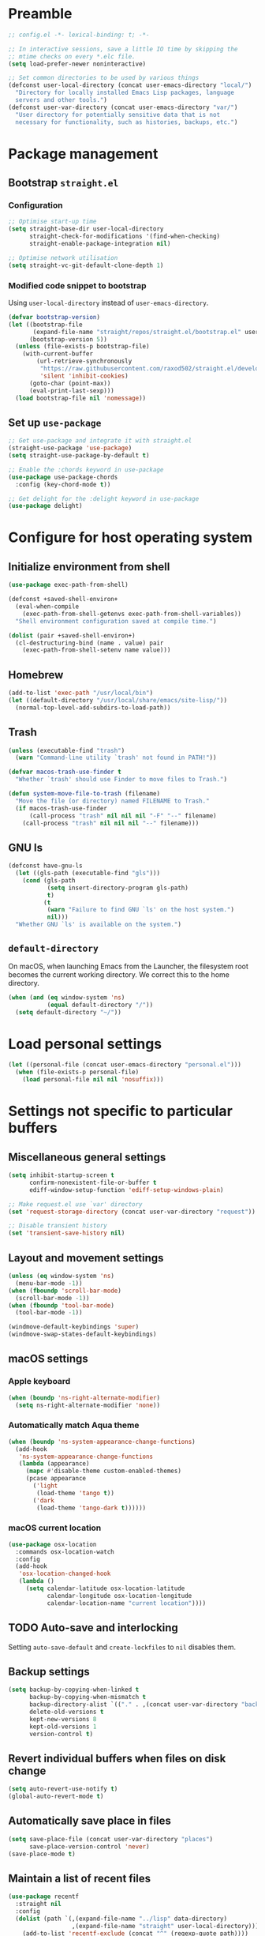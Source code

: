 #+PROPERTY: header-args :tangle yes

* Preamble
#+BEGIN_SRC emacs-lisp
  ;; config.el -*- lexical-binding: t; -*-

  ;; In interactive sessions, save a little IO time by skipping the
  ;; mtime checks on every *.elc file.
  (setq load-prefer-newer noninteractive)

  ;; Set common directories to be used by various things
  (defconst user-local-directory (concat user-emacs-directory "local/")
    "Directory for locally installed Emacs Lisp packages, language
    servers and other tools.")
  (defconst user-var-directory (concat user-emacs-directory "var/")
    "User directory for potentially sensitive data that is not
    necessary for functionality, such as histories, backups, etc.")
#+END_SRC
* Package management
** Bootstrap =straight.el=
*** Configuration
#+BEGIN_SRC emacs-lisp
  ;; Optimise start-up time
  (setq straight-base-dir user-local-directory
        straight-check-for-modifications '(find-when-checking)
        straight-enable-package-integration nil)

  ;; Optimise network utilisation
  (setq straight-vc-git-default-clone-depth 1)
#+END_SRC
*** Modified code snippet to bootstrap
    Using =user-local-directory= instead of =user-emacs-directory=.

#+BEGIN_SRC emacs-lisp
  (defvar bootstrap-version)
  (let ((bootstrap-file
         (expand-file-name "straight/repos/straight.el/bootstrap.el" user-local-directory))
        (bootstrap-version 5))
    (unless (file-exists-p bootstrap-file)
      (with-current-buffer
          (url-retrieve-synchronously
           "https://raw.githubusercontent.com/raxod502/straight.el/develop/install.el"
           'silent 'inhibit-cookies)
        (goto-char (point-max))
        (eval-print-last-sexp)))
    (load bootstrap-file nil 'nomessage))
#+END_SRC
** Set up =use-package=
#+BEGIN_SRC emacs-lisp
  ;; Get use-package and integrate it with straight.el
  (straight-use-package 'use-package)
  (setq straight-use-package-by-default t)

  ;; Enable the :chords keyword in use-package
  (use-package use-package-chords
    :config (key-chord-mode t))

  ;; Get delight for the :delight keyword in use-package
  (use-package delight)
#+END_SRC
* Configure for host operating system
** Initialize environment from shell
#+BEGIN_SRC emacs-lisp
  (use-package exec-path-from-shell)

  (defconst +saved-shell-environ+
    (eval-when-compile
      (exec-path-from-shell-getenvs exec-path-from-shell-variables))
    "Shell environment configuration saved at compile time.")

  (dolist (pair +saved-shell-environ+)
    (cl-destructuring-bind (name . value) pair
      (exec-path-from-shell-setenv name value)))
#+END_SRC
** Homebrew
#+BEGIN_SRC emacs-lisp
  (add-to-list 'exec-path "/usr/local/bin")
  (let ((default-directory "/usr/local/share/emacs/site-lisp/"))
    (normal-top-level-add-subdirs-to-load-path))
#+END_SRC
** Trash
#+BEGIN_SRC emacs-lisp
  (unless (executable-find "trash")
    (warn "Command-line utility `trash' not found in PATH!"))

  (defvar macos-trash-use-finder t
    "Whether `trash' should use Finder to move files to Trash.")

  (defun system-move-file-to-trash (filename)
    "Move the file (or directory) named FILENAME to Trash."
    (if macos-trash-use-finder
        (call-process "trash" nil nil nil "-F" "--" filename)
      (call-process "trash" nil nil nil "--" filename)))
#+END_SRC
** GNU ls
#+BEGIN_SRC emacs-lisp
  (defconst have-gnu-ls
    (let ((gls-path (executable-find "gls")))
      (cond (gls-path
             (setq insert-directory-program gls-path)
             t)
            (t
             (warn "Failure to find GNU `ls' on the host system.")
             nil)))
    "Whether GNU `ls' is available on the system.")
#+END_SRC
** =default-directory=
   On macOS, when launching Emacs from the Launcher, the filesystem
   root becomes the current working directory.  We correct this to the
   home directory.

#+BEGIN_SRC emacs-lisp
  (when (and (eq window-system 'ns)
             (equal default-directory "/"))
    (setq default-directory "~/"))
#+END_SRC
* Load personal settings
#+BEGIN_SRC emacs-lisp
  (let ((personal-file (concat user-emacs-directory "personal.el")))
    (when (file-exists-p personal-file)
      (load personal-file nil nil 'nosuffix)))
#+END_SRC
* Settings not specific to particular buffers
** Miscellaneous general settings
#+BEGIN_SRC emacs-lisp
  (setq inhibit-startup-screen t
        confirm-nonexistent-file-or-buffer t
        ediff-window-setup-function 'ediff-setup-windows-plain)

  ;; Make request.el use `var' directory
  (set 'request-storage-directory (concat user-var-directory "request"))

  ;; Disable transient history
  (set 'transient-save-history nil)
#+END_SRC
** Layout and movement settings
#+BEGIN_SRC emacs-lisp
  (unless (eq window-system 'ns)
    (menu-bar-mode -1))
  (when (fboundp 'scroll-bar-mode)
    (scroll-bar-mode -1))
  (when (fboundp 'tool-bar-mode)
    (tool-bar-mode -1))

  (windmove-default-keybindings 'super)
  (windmove-swap-states-default-keybindings)
#+END_SRC
** macOS settings
*** Apple keyboard
#+BEGIN_SRC emacs-lisp
  (when (boundp 'ns-right-alternate-modifier)
    (setq ns-right-alternate-modifier 'none))
#+END_SRC
*** Automatically match Aqua theme
#+BEGIN_SRC emacs-lisp
  (when (boundp 'ns-system-appearance-change-functions)
    (add-hook
     'ns-system-appearance-change-functions
     (lambda (appearance)
       (mapc #'disable-theme custom-enabled-themes)
       (pcase appearance
         ('light
          (load-theme 'tango t))
         ('dark
          (load-theme 'tango-dark t))))))
#+END_SRC
*** macOS current location
#+BEGIN_SRC emacs-lisp
  (use-package osx-location
    :commands osx-location-watch
    :config
    (add-hook
     'osx-location-changed-hook
     (lambda ()
       (setq calendar-latitude osx-location-latitude
             calendar-longitude osx-location-longitude
             calendar-location-name "current location"))))
#+END_SRC
** TODO Auto-save and interlocking
   Setting =auto-save-default= and =create-lockfiles= to =nil=
   disables them.
** Backup settings
#+BEGIN_SRC emacs-lisp
  (setq backup-by-copying-when-linked t
        backup-by-copying-when-mismatch t
        backup-directory-alist `(("." . ,(concat user-var-directory "backups")))
        delete-old-versions t
        kept-new-versions 8
        kept-old-versions 1
        version-control t)
#+END_SRC
** Revert individual buffers when files on disk change
#+BEGIN_SRC emacs-lisp
  (setq auto-revert-use-notify t)
  (global-auto-revert-mode t)
#+END_SRC
** Automatically save place in files
#+BEGIN_SRC emacs-lisp
  (setq save-place-file (concat user-var-directory "places")
        save-place-version-control 'never)
  (save-place-mode t)
#+END_SRC
** Maintain a list of recent files
#+BEGIN_SRC emacs-lisp
  (use-package recentf
    :straight nil
    :config
    (dolist (path `(,(expand-file-name "../lisp" data-directory)
                    ,(expand-file-name "straight" user-local-directory)))
      (add-to-list 'recentf-exclude (concat "^" (regexp-quote path))))
    (setq recentf-save-file (concat user-var-directory "recentf"))
    (recentf-mode t))
#+END_SRC
*** TODO Consider configuring =recentf-auto-cleanup=
** Convenience packages
*** Icomplete mode
#+BEGIN_SRC emacs-lisp
  (icomplete-mode t)
#+END_SRC
*** Ivy, Counsel, & Ivy-rich
#+BEGIN_SRC emacs-lisp
  (use-package ivy
    :defer t)

  (use-package counsel
    :bind (("M-x" . counsel-M-x)
           ([remap describe-function] . counsel-describe-function)
           ([remap describe-variable] . counsel-describe-variable)))

  (use-package ivy-rich
    :after counsel
    :config (ivy-rich-mode t))
#+END_SRC
*** Which-key
#+BEGIN_SRC emacs-lisp
  (use-package which-key
    :delight which-key-mode
    :config (which-key-mode t))
#+END_SRC
*** Ibuffer
#+BEGIN_SRC emacs-lisp
  (global-set-key [remap list-buffers] #'ibuffer)
#+END_SRC
** Finding files by name and by content
#+BEGIN_SRC emacs-lisp
  (defun interactive-rgrep ()
    "Recursively and interactively search directory."
    (interactive)
    (let ((initial-directory
           (read-directory-name "Base directory: " nil nil t)))
      (counsel-rg nil initial-directory)))

  (bind-keys ("C-c f r" . counsel-buffer-or-recentf)
             ("C-c f g" . counsel-git)
             ("C-c s g" . counsel-git-grep)
             ("C-c s d" . counsel-rg))
#+END_SRC
*** TODO Expand and configure this further!
* Generic buffer editing, editing visuals, and buffer navigation
** Miscellaneous settings
#+BEGIN_SRC emacs-lisp
  ;; Make typing delete selection as in most modern text editors
  (delete-selection-mode t)

  ;; More often than not, files should end with a final newline
  (setq require-final-newline t)

  ;; Maximum decoration unless otherwise specified later
  (setq font-lock-maximum-decoration '((t . t)))

  ;; Highlight matching parenthesis
  (show-paren-mode t)

  ;; Highlight some keywords
  (use-package hl-todo
    :config (global-hl-todo-mode t))

  ;; Prettify page break characters in Help buffers
  (use-package page-break-lines
    :hook (help-mode . page-break-lines-mode))
#+END_SRC
** Cut and paste and mouse use
#+BEGIN_SRC emacs-lisp
  (setq kill-do-not-save-duplicates t
        mouse-drag-and-drop-region 'meta
        mouse-yank-at-point t
        save-interprogram-paste-before-kill t)
#+END_SRC
** No insidious hiding of tabs by default
#+BEGIN_SRC emacs-lisp
  ;; Do not insert tabs by default
  (setq-default indent-tabs-mode nil)

  ;; Do not hide tabs when deleting
  (setq backward-delete-char-untabify-method nil)
#+END_SRC
** Whitespace highlighting
#+BEGIN_SRC emacs-lisp
  (use-package whitespace
    :straight nil
    :delight global-whitespace-mode
    :config
    (setq whitespace-global-modes '())
    (global-whitespace-mode t))

  (defconst highlight-tabs-style '(face tabs tab-mark)
    "Whitespace highlighting when indenting with spaces.")

  (defconst highlight-spaces-style
    '(face indentation space-before-tab space-after-tab)
    "Whitespace highlighting when indenting with tabs.")

  (defun set-whitespace-style (style)
    "Configure whitespace highlighting with STYLE."
    (setq-local whitespace-style style)
    (whitespace-turn-off)
    (whitespace-turn-on-if-enabled))

  (defun reset-whitespace-style ()
    "Reset whitespace highlighting to highlight everything."
    (interactive)
    (set-whitespace-style (default-value 'whitespace-style)))

  (defun indent-tabs-mode (&optional arg)
    "Toggle or set `indent-tabs-mode'."
    (interactive (list (or current-prefix-arg 'toggle)))
    (let ((value
           (if (eq arg 'toggle)
               (not indent-tabs-mode)
             (> (prefix-numeric-value arg) 0))))
      (setq-local indent-tabs-mode value)
      (set-whitespace-style
       (if value highlight-spaces-style highlight-tabs-style))))

  (defun indent-with-tabs ()
    "Configure indentation with tabs."
    (interactive)
    (indent-tabs-mode 1))

  (defun indent-with-spaces ()
    "Configure indentation with spaces."
    (interactive)
    (indent-tabs-mode -1))
#+END_SRC
** Unobtrusively remove trailing whitespace
#+BEGIN_SRC emacs-lisp
  (use-package ws-butler
    :delight ws-butler-mode
    :config (ws-butler-global-mode t))
#+END_SRC
** Auto-completion
#+BEGIN_SRC emacs-lisp
  (use-package hippie-exp
    :straight nil
    :bind ("M-/" . hippie-expand)
    :config
    (setq hippie-expand-try-functions-list
          (cl-set-difference hippie-expand-try-functions-list
                             '(try-expand-line try-expand-list))))

  (use-package company
    :defer 1
    :delight company-mode
    :config (global-company-mode))
#+END_SRC
** Avy
#+BEGIN_SRC emacs-lisp
  (use-package avy
    :chords (",." . avy-goto-char)
    :bind (:map isearch-mode-map
          ("<C-return>" . avy-isearch)))
#+END_SRC
* Specific minor modes
** Lisp editing
#+BEGIN_SRC emacs-lisp
  (use-package paredit
    :straight (paredit :depth full)
    :demand t
    :hook ((emacs-lisp-mode
            eval-expression-minibuffer-setup
            ielm-mode
            lisp-mode
            sly-mrepl-mode) . enable-paredit-mode))
#+END_SRC
** Flycheck
#+BEGIN_SRC emacs-lisp
  ;; Flycheck
  (use-package flycheck
    :hook (emacs-startup . global-flycheck-mode)
    :config
    (setq flycheck-global-modes '()
          flycheck-check-syntax-automatically '(mode-enabled save)))
#+END_SRC
** Spelling and grammar
#+BEGIN_SRC emacs-lisp
  (use-package guess-language
    :defer t
    :hook (flyspell-mode . (lambda ()
                             (guess-language-mode (if flyspell-mode 1 -1))))
    :config
    (setq guess-language-languages '(en de hu la)
          guess-language-langcodes
          '((en "en_GB" "English")
            (de "de_DE" "German")
            (hu "hu_HU" nil)
            (la "la" nil))))

  (use-package langtool
    :defer t
    :config
    (setq langtool-language-tool-server-jar
          "/usr/local/opt/languagetool/libexec/languagetool-server.jar"
          langtool-server-user-arguments
          `("--port" "8082" "--config"
            ,(expand-file-name
              (concat user-emacs-directory "languagetool.properties")))))
#+END_SRC
* Special major modes
** Dired
#+BEGIN_SRC emacs-lisp
  (use-package dired
    :straight nil
    :init
    (setq delete-by-moving-to-trash t)
    :config
    (setq dired-dwim-target t)
    (when have-gnu-ls
      (setq dired-listing-switches
            (string-join '("-ahl" "-v" "--group-directories-first") " "))))
#+END_SRC
** Emacs shell
#+BEGIN_SRC emacs-lisp
  (use-package eshell
    :straight nil
    :bind ("s-t" . eshell)
    :custom
    (eshell-aliases-file
     (expand-file-name "eshell_aliases" user-emacs-directory))
    (eshell-history-file-name
     (expand-file-name "eshell_history" user-var-directory))
    (eshell-last-dir-ring-file-name nil))
#+END_SRC
** Terminal emulation
#+BEGIN_SRC emacs-lisp
  (use-package vterm)
#+END_SRC
** Magit
#+BEGIN_SRC emacs-lisp
  (use-package magit
    :commands magit-after-save-refresh-status
    :bind
    ("C-x g" . magit-status)
    :config
    (setq magit-delete-by-moving-to-trash nil
          magit-diff-refine-hunk t)
    (global-magit-file-mode t)
    (add-hook 'after-save-hook #'magit-after-save-refresh-status))
#+END_SRC
** Mail
#+BEGIN_SRC emacs-lisp
  (setq mail-envelope-from 'header
        mail-specify-envelope-from t
        message-kill-buffer-on-exit t
        send-mail-function 'sendmail-send-it
        sendmail-program "/usr/local/bin/msmtp")
#+END_SRC
*** Notmuch
#+BEGIN_SRC emacs-lisp
  (use-package notmuch
    :bind ("C-c m" . notmuch)
    :init
    (define-advice compose-mail (:before (&rest ignored) "notmuch")
      ignored
      (require 'notmuch))
    :config
    (setq notmuch-draft-folder (format "%s/Drafts" user-mail-address)
          notmuch-fcc-dirs `((".*" . ,(format "%s/Sent" user-mail-address)))
          notmuch-search-oldest-first nil))

  (use-package counsel-notmuch
    :bind (:map notmuch-hello-mode-map
           ("s" . counsel-notmuch)))
#+END_SRC
** PDF tools
#+BEGIN_SRC emacs-lisp
  (use-package pdf-tools
    :mode ("\\.[pP][dD][fF]\\'" . pdf-view-mode)
    :magic ("%PDF" . pdf-view-mode)
    :config
    ;; Enable hiDPI support, but at the cost of memory!
    ;; See politza/pdf-tools#51
    (setq pdf-view-use-scaling t
          pdf-view-use-imagemagick nil)

    ;; Add retina support for MacOS users
    (when (eq system-type 'darwin)
      (advice-add #'pdf-util-frame-scale-factor :around
                  #'+pdf--util-frame-scale-factor-a)
      (advice-add #'pdf-view-use-scaling-p :before-until
                  #'+pdf--view-use-scaling-p-a)
      (dolist (fn '(pdf-annot-show-annotation
                    pdf-isearch-hl-matches
                    pdf-view-display-region))
        (advice-add fn :around #'+pdf--supply-width-to-create-image-calls-a)))

    ;; Install epdfinfo binary if needed
    (unless (file-executable-p pdf-info-epdfinfo-program)
      (pdf-tools-install))
    (pdf-tools-install-noverify))

  (eval-when-compile
    (require 'pdf-tools))

  (defun +pdf--util-frame-scale-factor-a (orig-fn)
    (if (and pdf-view-use-scaling
             (memq (pdf-view-image-type) '(imagemagick image-io))
             (fboundp 'frame-monitor-attributes))
        (funcall orig-fn)
      ;; Add special support for retina displays on MacOS
      (if (and (eq (framep-on-display) 'ns)
               (> emacs-major-version 26))
          2
        1)))

  (defun +pdf--view-use-scaling-p-a ()
    "Returns t if on ns window-system on Emacs 27+."
    (and (eq (framep-on-display) 'ns)
         (> emacs-major-version 26)
         pdf-view-use-scaling))

  (defun +pdf--supply-width-to-create-image-calls-a (orig-fn &rest args)
    (let ((create-image (symbol-function #'create-image)))
      (cl-letf
          (((symbol-function #'create-image)
            (lambda
              (file-or-data &optional type data-p &rest props)
              (apply create-image file-or-data type data-p
                     :width (car (pdf-view-image-size))
                     props))))
        (ignore create-image)
        (apply orig-fn args))))
#+END_SRC
* Major editing modes
** Emacs Lisp
#+BEGIN_SRC emacs-lisp
  ;; Indent Emacs Lisp with spaces
  (add-to-list 'whitespace-global-modes 'emacs-lisp-mode)
  (add-hook 'emacs-lisp-mode-hook #'indent-with-spaces)
#+END_SRC
** Common Lisp
#+BEGIN_SRC emacs-lisp
  ;; Common Lisp
  (use-package sly
    :defer t
    :init
    ;; Use Clozure CL
    (add-to-list 'exec-path-from-shell-variables "CCL_DEFAULT_DIRECTORY")
    (setq inferior-lisp-program "ccl64")
    ;; Hyperspec location
    (setq common-lisp-hyperspec-root
          "/usr/local/share/doc/hyperspec/HyperSpec/"
          common-lisp-hyperspec-symbol-table
          (concat common-lisp-hyperspec-root "Data/Map_Sym.txt")
          common-lisp-hyperspec-issuex-table
          (concat common-lisp-hyperspec-root "Data/Map_IssX.txt"))
    :config
    ;; Sly completions
    (setq sly-complete-symbol-function 'sly-simple-completions))

  ;; Indent Common Lisp with spaces
  (add-to-list 'whitespace-global-modes 'lisp-mode)
  (add-hook 'lisp-mode-hook #'indent-with-spaces)
#+END_SRC
** Org mode
*** Use package and customise modules
    We need =ol-notmuch= to be able to link e-mails, which is part of
    =org-contrib=, i.e., part of the official =org-mode= repository,
    but not part of Emacs.  So we use =org-plus-contrib= which
    contains both the core package and the official contributor
    packages, and enable the =ol-notmuch= module.

    #+BEGIN_SRC emacs-lisp
      (use-package org
        :straight org-plus-contrib
        :bind (("C-c a" . org-agenda)
               ("C-c c" . org-capture))
        :custom
        (org-modules '(ol-notmuch)))
    #+END_SRC
*** Defined TODO keywords and dependencies
    By default, =org-mode= recognises the =TODO= and =DONE= keywords
    only.  We extend this with two new types of actionable items:
    * =NEXT= marks *next actions* according to GTD terminology.  They
      denote actions where it is immediately obvious what to do and
      how; there is no need to further break them down.
    * =WAIT= marks actions to be done by someone else, that we are
      merely *waiting for*.
    Thus =TODO= remains for what GTD calls *projects*: tasks to be
    accomplished that usually need a closer analysis.
    #+BEGIN_SRC emacs-lisp
      (set 'org-todo-keywords '((type "TODO" "NEXT" "WAIT" "|" "DONE")))
    #+END_SRC

    To be able to dim or hide blocked actions, we must enforce TODO
    dependencies:
    #+BEGIN_SRC emacs-lisp
      (setq org-enforce-todo-dependencies t)
    #+END_SRC

    We are going to use scheduling to stop thinking about certain
    tasks until a more opportune time.
    #+BEGIN_SRC emacs-lisp
      (setq org-agenda-todo-ignore-scheduled 'future
            org-agenda-todo-ignore-time-comparison-use-seconds t)
    #+END_SRC

    For the *incubator* and the *tickler*, we add some more keywords:
    * =REMIND= marks headings that come up at the /daily/ review.  It
      is meant to be scheduled, so the reminder comes up first on the
      specified day.
    * =WEEKLY= marks headings that come up at the /weekly/ review.  It
      may also be scheduled for further delay.
    #+BEGIN_SRC emacs-lisp
      (add-to-list 'org-todo-keywords '(sequence "REMIND" "WEEKLY" "|"))
    #+END_SRC
*** Remainder
#+BEGIN_SRC emacs-lisp
  (setq org-archive-location "~/Sync/archive.org.gz::"
        org-agenda-start-on-weekday nil)

  (add-hook
   'org-mode-hook
   (lambda ()
     (setq-local langtool-disabled-rules
                 '("WHITESPACE_RULE"
                   "DE_CASE"
                   "DE_DU_UPPER_LOWER"
                   "FALSCHE_VERWENDUNG_DES_BINDESTRICHS"
                   "GERMAN_SPELLER_RULE"
                   "LEERZEICHEN_HINTER_DOPPELPUNKT"))))
#+END_SRC
*** COMMENT Old configuration
#+BEGIN_SRC elisp
  ;; Org-mode
  (add-hook 'org-mode-hook 'auto-fill-mode t)
  (add-hook 'org-mode-hook 'flyspell-mode t)
  ;; (setq org-support-shift-select 'always)

  ;; (setq org-agenda-default-appointment-duration 30)
  ;; (setq org-agenda-dim-blocked-tasks 'invisible)
  (setq org-agenda-show-all-dates nil)

  ;; (setq org-refile-targets '((org-agenda-files . (:level . 1))))
#+END_SRC
** Language Server Protocol
#+BEGIN_SRC emacs-lisp
  ;; Language server protocol settings
  (use-package lsp-mode
    :commands lsp
    :init
    (setq read-process-output-max (* 1024 1024))
    (setq lsp-diagnostics-provider :none
          lsp-modeline-diagnostics-enable nil)
    :config
    ;; Use `local' and `var' directories
    (setq lsp-server-install-dir
          (expand-file-name "lsp" user-local-directory))
    (setq lsp-session-file
          (let* ((default-file-name (file-name-nondirectory lsp-session-file))
                 (file-name (string-trim default-file-name (regexp-quote "."))))
            (expand-file-name file-name user-var-directory))))

  (use-package lsp-ui
    :after lsp-mode
    :init (setq lsp-ui-doc-enable nil))
#+END_SRC
** C
#+BEGIN_SRC emacs-lisp
  (eval-when-compile
    (require 'cc-vars))

  (eval-after-load 'cc-vars
    (lambda ()
      (setcdr (assoc 'other c-default-style) "linux")
      (add-to-list 'whitespace-global-modes 'c-mode)
      (add-hook 'c-mode-common-hook #'indent-with-tabs)
      (add-hook 'c-mode-common-hook #'electric-pair-local-mode)))
#+END_SRC
** Python
#+BEGIN_SRC emacs-lisp
  ;; Use lsp-mode
  (add-hook 'python-mode-hook #'lsp)

  ;; Use Flycheck, but not with pylint
  (eval-after-load 'flycheck
    (lambda ()
      (add-to-list 'flycheck-global-modes 'python-mode)
      (push 'python-pylint (default-value 'flycheck-disabled-checkers))))

  ;; Python environment
  (use-package pyvenv
    :defer t
    :init (setenv "WORKON_HOME" "~/.pyenv/versions")
    :config (pyvenv-mode t))

  ;; Emacs IPython Notebook
  (use-package ein
    :defer t)
#+END_SRC
*** COMMENT Alternative Python configurations
**** elpy configuration
 #+BEGIN_SRC elisp
 ;; Python
 (elpy-enable)
 (setq elpy-rpc-python-command "/usr/local/bin/python3")
 (setq elpy-test-runner 'elpy-test-pytest-runner
       elpy-modules (remove 'elpy-module-highlight-indentation elpy-modules))
 #+END_SRC
**** anaconda-mode
 #+BEGIN_SRC elisp
 (straight-use-package 'anaconda-mode)
 (straight-use-package 'pyenv-mode)
 (straight-use-package 'company-anaconda)

 (add-hook 'python-mode-hook 'anaconda-mode)
 (add-hook 'python-mode-hook 'anaconda-eldoc-mode)
 #+END_SRC
**** eglot
 #+BEGIN_SRC elisp
 (require 'project)
 (use-package eglot
   :hook (python-mode . eglot-ensure))
 #+END_SRC
**** nox
 #+BEGIN_SRC elisp
 (straight-use-package '(nox :type git :host github :repo "manateelazycat/nox"))
 (add-hook 'python-mode-hook #'nox-ensure)
 #+END_SRC
**** Microsoft language servers
 #+BEGIN_SRC elisp
 (use-package lsp-python-ms)
 (use-package lsp-pyright
   :straight (:type git :host github :repo "emacs-lsp/lsp-pyright"))
 #+END_SRC
**** Cython & pytest
 #+BEGIN_SRC elisp
 (straight-use-package 'cython-mode)
 (straight-use-package 'flycheck-cython)
 (straight-use-package 'python-pytest)  ;; requires projectile
 #+END_SRC
** JavaScript
#+BEGIN_SRC emacs-lisp
  (use-package js
    :straight nil
    :defer t
    :custom
    (js-indent-level 2))

  (use-package js2-mode
    :mode ("\\.js\\'" . js2-mode)
    :init
    (add-hook 'js2-mode-hook #'lsp))
#+END_SRC
** LaTeX
#+BEGIN_SRC emacs-lisp
  (use-package auctex
    :defer t
    :init
    ;; Ask AUCTeX to use PDFLaTeX
    (setq TeX-PDF-mode t))
#+END_SRC
** Miscellaneous major modes
#+BEGIN_SRC emacs-lisp
  ;; Writable grep buffers
  (use-package wgrep
    :defer t)

  ;; Yet Another Markup Language
  (use-package yaml-mode
    :defer t)

  ;; Gregorio GABC files
  (use-package gregorio-mode
    :defer t)
#+END_SRC
* Final personal settings and customisation
** Post-init personal settings
#+BEGIN_SRC emacs-lisp
  (when (fboundp 'post-init-personal-settings)
    (post-init-personal-settings))
#+END_SRC
** Customize
#+BEGIN_SRC emacs-lisp
  (setq custom-file (concat user-emacs-directory "custom.el"))
  (load custom-file)
#+END_SRC
** Start server
#+BEGIN_SRC emacs-lisp
  (use-package server
    :config
    (unless (server-running-p)
      (server-start)))
#+END_SRC
* Tangle configuration automatically after each save
#+BEGIN_SRC emacs-lisp
  (add-to-list 'safe-local-eval-forms
               '(add-hook 'after-save-hook #'org-babel-tangle nil 'local))
#+END_SRC

# Local variables:
# eval: (add-hook 'after-save-hook #'org-babel-tangle nil 'local)
# End:

